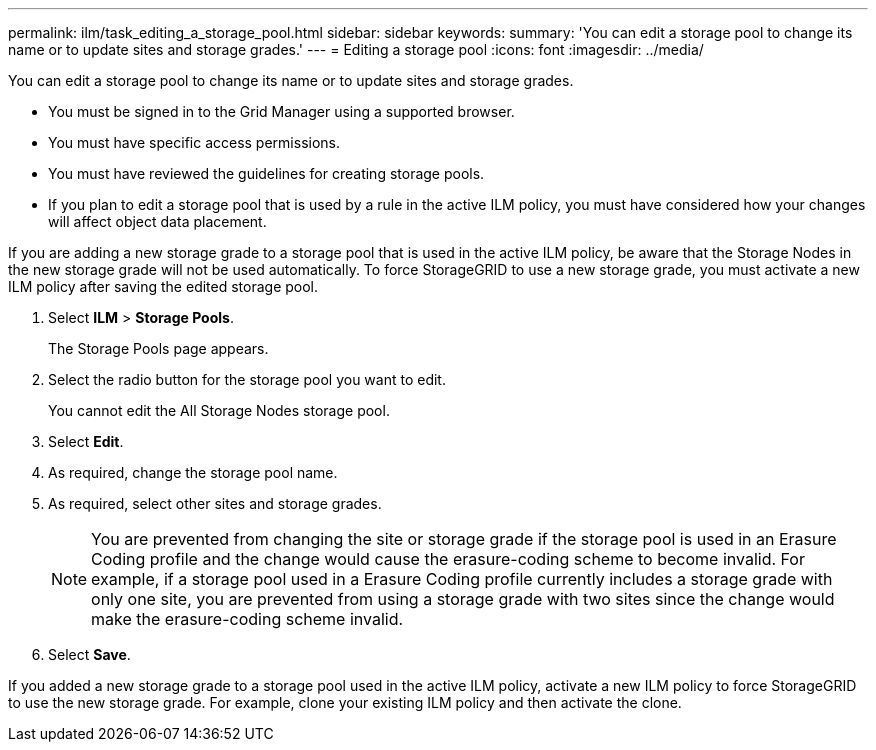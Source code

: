 ---
permalink: ilm/task_editing_a_storage_pool.html
sidebar: sidebar
keywords: 
summary: 'You can edit a storage pool to change its name or to update sites and storage grades.'
---
= Editing a storage pool
:icons: font
:imagesdir: ../media/

[.lead]
You can edit a storage pool to change its name or to update sites and storage grades.

* You must be signed in to the Grid Manager using a supported browser.
* You must have specific access permissions.
* You must have reviewed the guidelines for creating storage pools.
* If you plan to edit a storage pool that is used by a rule in the active ILM policy, you must have considered how your changes will affect object data placement.

If you are adding a new storage grade to a storage pool that is used in the active ILM policy, be aware that the Storage Nodes in the new storage grade will not be used automatically. To force StorageGRID to use a new storage grade, you must activate a new ILM policy after saving the edited storage pool.

. Select *ILM* > *Storage Pools*.
+
The Storage Pools page appears.

. Select the radio button for the storage pool you want to edit.
+
You cannot edit the All Storage Nodes storage pool.

. Select *Edit*.
. As required, change the storage pool name.
. As required, select other sites and storage grades.
+
NOTE: You are prevented from changing the site or storage grade if the storage pool is used in an Erasure Coding profile and the change would cause the erasure-coding scheme to become invalid. For example, if a storage pool used in a Erasure Coding profile currently includes a storage grade with only one site, you are prevented from using a storage grade with two sites since the change would make the erasure-coding scheme invalid.

. Select *Save*.

If you added a new storage grade to a storage pool used in the active ILM policy, activate a new ILM policy to force StorageGRID to use the new storage grade. For example, clone your existing ILM policy and then activate the clone.
